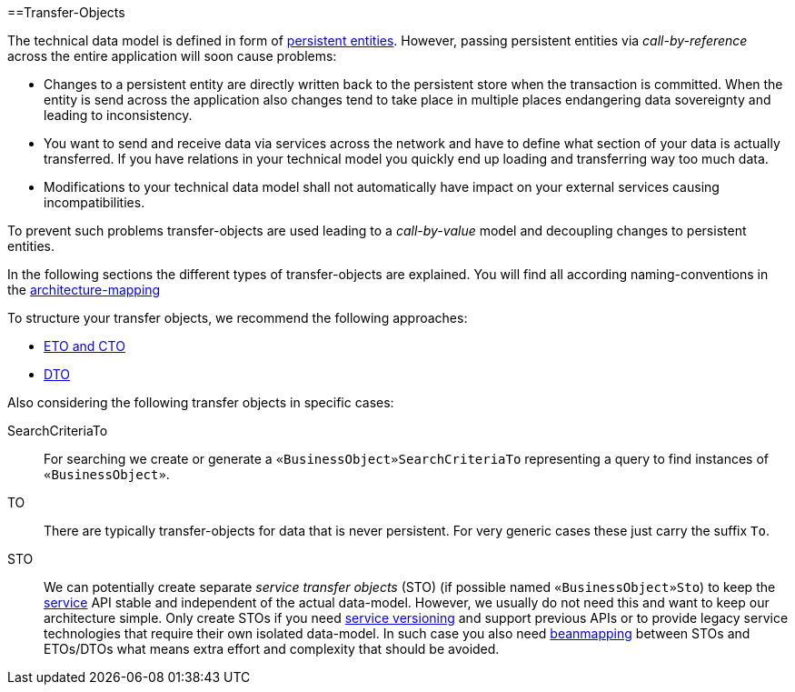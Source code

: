 :toc: macro
toc::[]
==Transfer-Objects

The technical data model is defined in form of link:guide-jpa#entity[persistent entities].
However, passing persistent entities via _call-by-reference_ across the entire application will soon cause problems:

* Changes to a persistent entity are directly written back to the persistent store when the transaction is committed. When the entity is send across the application also changes tend to take place in multiple places endangering data sovereignty and leading to inconsistency.
* You want to send and receive data via services across the network and have to define what section of your data is actually transferred. If you have relations in your technical model you quickly end up loading and transferring way too much data.
* Modifications to your technical data model shall not automatically have impact on your external services causing incompatibilities.

To prevent such problems transfer-objects are used leading to a _call-by-value_ model and decoupling changes to persistent entities.

In the following sections the different types of transfer-objects are explained.
You will find all according naming-conventions in the link:guide-structure-classic#architecture-mapping[architecture-mapping]

To structure your transfer objects, we recommend the following approaches:

    * link:guide-eto-cto[ETO and CTO]
    * link:guide-dto[DTO]

Also considering the following transfer objects in specific cases:

SearchCriteriaTo::
For searching we create or generate a `«BusinessObject»SearchCriteriaTo` representing a query to find instances of `«BusinessObject»`.

TO::
There are typically transfer-objects for data that is never persistent.
For very generic cases these just carry the suffix `To`.

STO::
We can potentially create separate _service transfer objects_ (STO) (if possible named `«BusinessObject»Sto`) to keep the link:guide-service-layer[service] API stable and independent of the actual data-model.
However, we usually do not need this and want to keep our architecture simple.
Only create STOs if you need link:guide-service-layer#versioning[service versioning] and support previous APIs or to provide legacy service technologies that require their own isolated data-model.
In such case you also need link:guide-beanmapping[beanmapping] between STOs and ETOs/DTOs what means extra effort and complexity that should be avoided.

